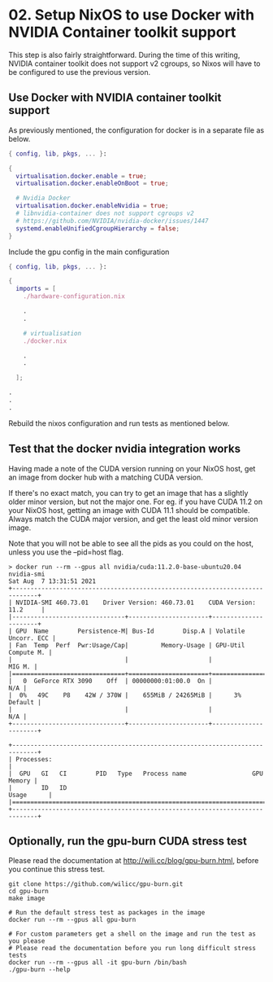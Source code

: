 * 02. Setup NixOS to use Docker with NVIDIA Container toolkit support

This step is also fairly straightforward. During the time of this writing, NVIDIA container toolkit does not support v2 cgroups, so Nixos will have to be configured to use the previous version.

** Use Docker with NVIDIA container toolkit support

As previously mentioned, the configuration for docker is in a separate file as below.

#+begin_src nix :tangle ./02-files/docker.nix
  { config, lib, pkgs, ... }:

  {
    virtualisation.docker.enable = true;
    virtualisation.docker.enableOnBoot = true;

    # Nvidia Docker
    virtualisation.docker.enableNvidia = true;
    # libnvidia-container does not support cgroups v2
    # https://github.com/NVIDIA/nvidia-docker/issues/1447
    systemd.enableUnifiedCgroupHierarchy = false;
  }
#+end_src

Include the gpu config in the main configuration

#+begin_src nix :tangle ./02-files/configuration.nix
  { config, lib, pkgs, ... }:

  {
    imports = [
      ./hardware-configuration.nix

      .
      .

      # virtualisation
      ./docker.nix

      .
      .

    ];

  .
  .
  .
#+end_src

Rebuild the nixos configuration and run tests as mentioned below.

** Test that the docker nvidia integration works

Having made a note of the CUDA version running on your NixOS host, get an image from docker hub with a matching CUDA version.

If there's no exact match, you can try to get an image that has a slightly older minor version, but not the major one. For eg. if you have CUDA 11.2 on your NixOS host, getting an image with CUDA 11.1 should be compatible. Always match the CUDA major version, and get the least old minor version image.

Note that you will not be able to see all the pids as you could on the host, unless you use the --pid=host flag.

#+begin_src shell
  > docker run --rm --gpus all nvidia/cuda:11.2.0-base-ubuntu20.04 nvidia-smi
  Sat Aug  7 13:31:51 2021
  +-----------------------------------------------------------------------------+
  | NVIDIA-SMI 460.73.01    Driver Version: 460.73.01    CUDA Version: 11.2     |
  |-------------------------------+----------------------+----------------------+
  | GPU  Name        Persistence-M| Bus-Id        Disp.A | Volatile Uncorr. ECC |
  | Fan  Temp  Perf  Pwr:Usage/Cap|         Memory-Usage | GPU-Util  Compute M. |
  |                               |                      |               MIG M. |
  |===============================+======================+======================|
  |   0  GeForce RTX 3090    Off  | 00000000:01:00.0  On |                  N/A |
  |  0%   49C    P8    42W / 370W |    655MiB / 24265MiB |      3%      Default |
  |                               |                      |                  N/A |
  +-------------------------------+----------------------+----------------------+

  +-----------------------------------------------------------------------------+
  | Processes:                                                                  |
  |  GPU   GI   CI        PID   Type   Process name                  GPU Memory |
  |        ID   ID                                                   Usage      |
  |=============================================================================|
  +-----------------------------------------------------------------------------+
#+end_src

** Optionally, run the gpu-burn CUDA stress test

Please read the documentation at http://wili.cc/blog/gpu-burn.html, before you continue this stress test.

#+begin_src shell
  git clone https://github.com/wilicc/gpu-burn.git
  cd gpu-burn
  make image

  # Run the default stress test as packages in the image
  docker run --rm --gpus all gpu-burn

  # For custom parameters get a shell on the image and run the test as you please
  # Please read the documentation before you run long difficult stress tests
  docker run --rm --gpus all -it gpu-burn /bin/bash
  ./gpu-burn --help
#+end_src
